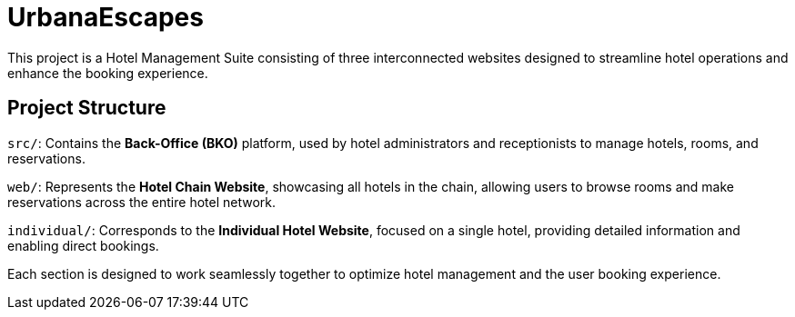# UrbanaEscapes

This project is a Hotel Management Suite consisting of three interconnected websites designed to streamline hotel operations and enhance the booking experience.

## Project Structure
`src/`: Contains the **Back-Office (BKO)** platform, used by hotel administrators and receptionists to manage hotels, rooms, and reservations.

`web/`: Represents the **Hotel Chain Website**, showcasing all hotels in the chain, allowing users to browse rooms and make reservations across the entire hotel network.

`individual/`: Corresponds to the **Individual Hotel Website**, focused on a single hotel, providing detailed information and enabling direct bookings.

Each section is designed to work seamlessly together to optimize hotel management and the user booking experience.
